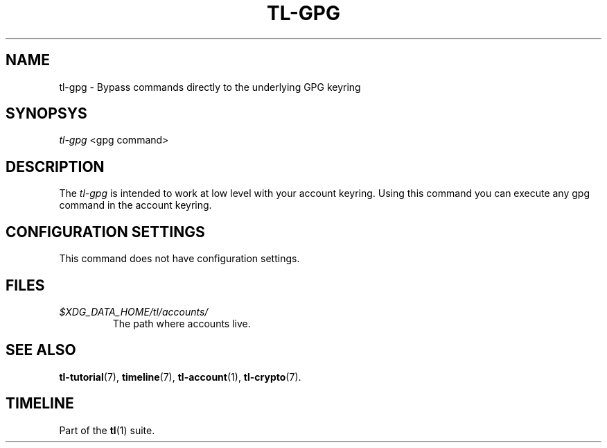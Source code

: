 .\" Automatically generated by Pandoc 2.14
.\"
.TH "TL-GPG" "1" "2021-06-07" "Timeline v1.8-26-gbc91425" "Timeline Manual"
.hy
.SH NAME
.PP
tl-gpg - Bypass commands directly to the underlying GPG keyring
.SH SYNOPSYS
.PP
\f[I]tl-gpg\f[R] <gpg command>
.SH DESCRIPTION
.PP
The \f[I]tl-gpg\f[R] is intended to work at low level with your account
keyring.
Using this command you can execute any gpg command in the account
keyring.
.SH CONFIGURATION SETTINGS
.PP
This command does not have configuration settings.
.SH FILES
.TP
\f[I]$XDG_DATA_HOME/tl/accounts/\f[R]
The path where accounts live.
.SH SEE ALSO
.PP
\f[B]tl-tutorial\f[R](7), \f[B]timeline\f[R](7),
\f[B]tl-account\f[R](1), \f[B]tl-crypto\f[R](7).
.SH TIMELINE
.PP
Part of the \f[B]tl\f[R](1) suite.
